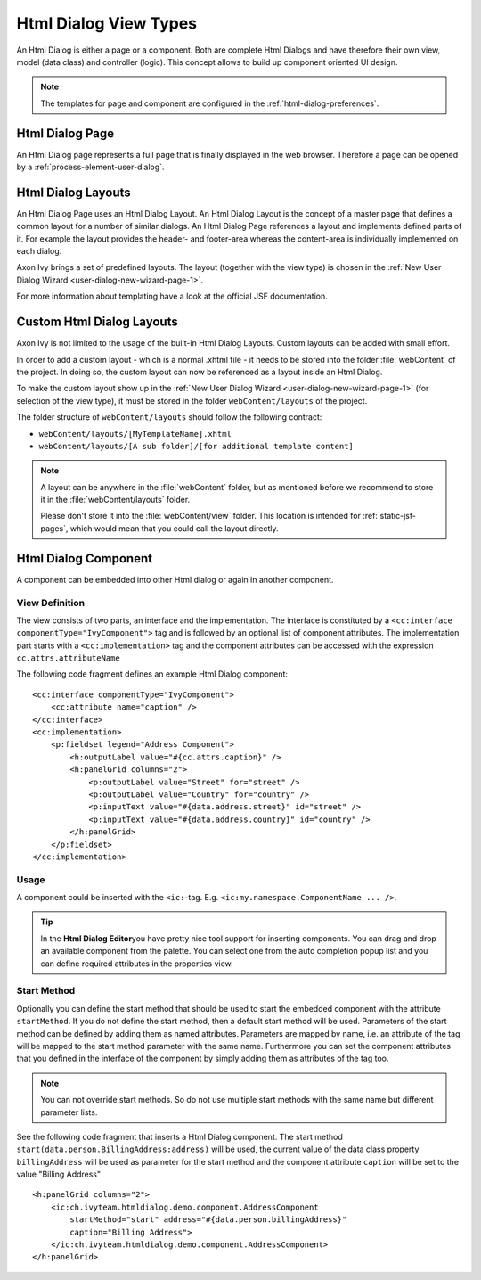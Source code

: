 Html Dialog View Types
----------------------

An Html Dialog is either a page or a component. Both are complete Html
Dialogs and have therefore their own view, model (data class) and
controller (logic). This concept allows to build up component oriented
UI design.

.. note::

   The templates for page and component are configured in the
   :ref:`html-dialog-preferences`.

Html Dialog Page
^^^^^^^^^^^^^^^^

An Html Dialog page represents a full page that is finally displayed in
the web browser. Therefore a page can be opened by a
:ref:`process-element-user-dialog`.


.. _html-dialog-layouts:

Html Dialog Layouts
^^^^^^^^^^^^^^^^^^^

An Html Dialog Page uses an Html Dialog Layout. An Html Dialog Layout is
the concept of a master page that defines a common layout for a number
of similar dialogs. An Html Dialog Page references a layout and
implements defined parts of it. For example the layout provides the
header- and footer-area whereas the content-area is individually
implemented on each dialog.

Axon Ivy brings a set of predefined layouts. The layout (together with
the view type) is chosen in the
:ref:`New User Dialog Wizard <user-dialog-new-wizard-page-1>`.

For more information about templating have a look at the official JSF
documentation.


Custom Html Dialog Layouts
^^^^^^^^^^^^^^^^^^^^^^^^^^

Axon Ivy is not limited to the usage of the built-in Html Dialog
Layouts. Custom layouts can be added with small effort.

In order to add a custom layout - which is a normal .xhtml file - it
needs to be stored into the folder :file:`webContent`
of the project. In doing so, the custom layout can now be referenced as
a layout inside an Html Dialog.

To make the custom layout show up in the 
:ref:`New User Dialog Wizard <user-dialog-new-wizard-page-1>`
(for selection of the view type),
it must be stored in the folder ``webContent/layouts`` of the project.

The folder structure of ``webContent/layouts`` should follow the
following contract:

-  ``webContent/layouts/[MyTemplateName].xhtml``
-  ``webContent/layouts/[A sub folder]/[for additional template content]``

.. note::

    A layout can be anywhere in the :file:`webContent` folder, but as mentioned
    before we recommend to store it in the :file:`webContent/layouts` folder. 
    
    Please don't store it into the :file:`webContent/view` folder. This location
    is intended for :ref:`static-jsf-pages`, which would mean that you could
    call the layout directly.


.. _html-dialog-component:

Html Dialog Component
^^^^^^^^^^^^^^^^^^^^^

A component can be embedded into other Html dialog or again in another
component.

View Definition
~~~~~~~~~~~~~~~

The view consists of two parts, an interface and the implementation. The
interface is constituted by a
``<cc:interface componentType="IvyComponent">`` tag and is followed by
an optional list of component attributes. The implementation part starts
with a ``<cc:implementation>`` tag and the component attributes can be
accessed with the expression ``cc.attrs.attributeName``

The following code fragment defines an example Html Dialog component:

::

           <cc:interface componentType="IvyComponent">
               <cc:attribute name="caption" />
           </cc:interface>
           <cc:implementation>
               <p:fieldset legend="Address Component">
                   <h:outputLabel value="#{cc.attrs.caption}" />
                   <h:panelGrid columns="2">
                       <p:outputLabel value="Street" for="street" />
                       <p:outputLabel value="Country" for="country" />
                       <p:inputText value="#{data.address.street}" id="street" />
                       <p:inputText value="#{data.address.country}" id="country" />
                   </h:panelGrid>
               </p:fieldset>
           </cc:implementation>
           

Usage
~~~~~

A component could be inserted with the ``<ic:``-tag. E.g.
``<ic:my.namespace.ComponentName ... />``.

.. tip::

   In the **Html Dialog Editor**\ you have pretty nice tool support for
   inserting components. You can drag and drop an available component
   from the palette. You can select one from the auto completion popup
   list and you can define required attributes in the properties view.

Start Method
~~~~~~~~~~~~

Optionally you can define the start method that should be used to start
the embedded component with the attribute ``startMethod``. If you do not
define the start method, then a default start method will be used.
Parameters of the start method can be defined by adding them as named
attributes. Parameters are mapped by name, i.e. an attribute of the tag
will be mapped to the start method parameter with the same name.
Furthermore you can set the component attributes that you defined in the
interface of the component by simply adding them as attributes of the
tag too.

.. note::

   You can not override start methods. So do not use multiple start
   methods with the same name but different parameter lists.

See the following code fragment that inserts a Html Dialog component.
The start method ``start(data.person.BillingAddress:address)`` will be
used, the current value of the data class property ``billingAddress``
will be used as parameter for the start method and the component
attribute ``caption`` will be set to the value "Billing Address"

::

       <h:panelGrid columns="2">
           <ic:ch.ivyteam.htmldialog.demo.component.AddressComponent
               startMethod="start" address="#{data.person.billingAddress}"
               caption="Billing Address">
           </ic:ch.ivyteam.htmldialog.demo.component.AddressComponent>
       </h:panelGrid>
